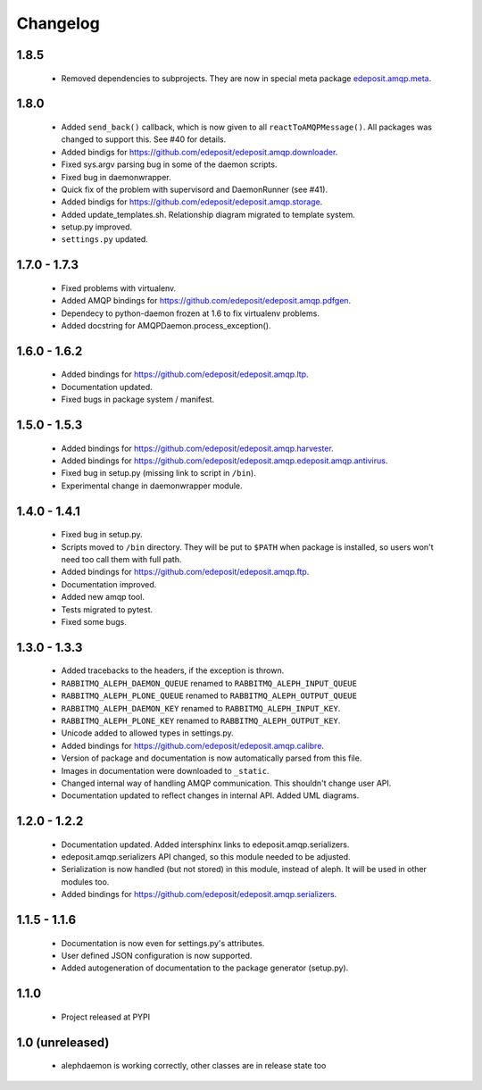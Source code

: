 Changelog
=========

1.8.5
-----
    - Removed dependencies to subprojects. They are now in special meta package `edeposit.amqp.meta <https://github.com/edeposit/edeposit.amqp.meta>`_.

1.8.0
-----
    - Added ``send_back()`` callback, which is now given to all ``reactToAMQPMessage()``. All packages was changed to support this. See #40 for details.
    - Added bindigs for https://github.com/edeposit/edeposit.amqp.downloader.
    - Fixed sys.argv parsing bug in some of the daemon scripts.
    - Fixed bug in daemonwrapper.
    - Quick fix of the problem with supervisord and DaemonRunner (see #41).
    - Added bindigs for https://github.com/edeposit/edeposit.amqp.storage.
    - Added update_templates.sh. Relationship diagram migrated to template system.
    - setup.py improved.
    - ``settings.py`` updated.

1.7.0 - 1.7.3
-------------
    - Fixed problems with virtualenv.
    - Added AMQP bindings for https://github.com/edeposit/edeposit.amqp.pdfgen.
    - Dependecy to python-daemon frozen at 1.6 to fix virtualenv problems.
    - Added docstring for AMQPDaemon.process_exception().

1.6.0 - 1.6.2
-------------
    - Added bindings for https://github.com/edeposit/edeposit.amqp.ltp.
    - Documentation updated.
    - Fixed bugs in package system / manifest.

1.5.0 - 1.5.3
-------------
    - Added bindings for https://github.com/edeposit/edeposit.amqp.harvester.
    - Added bindings for https://github.com/edeposit/edeposit.amqp.edeposit.amqp.antivirus.
    - Fixed bug in setup.py (missing link to script in ``/bin``).
    - Experimental change in daemonwrapper module.

1.4.0 - 1.4.1
-------------
    - Fixed bug in setup.py.
    - Scripts moved to ``/bin`` directory. They will be put to ``$PATH`` when package is installed, so users won't need too call them with full path.
    - Added bindings for https://github.com/edeposit/edeposit.amqp.ftp.
    - Documentation improved.
    - Added new amqp tool.
    - Tests migrated to pytest.
    - Fixed some bugs.

1.3.0 - 1.3.3
-------------
    - Added tracebacks to the headers, if the exception is thrown.
    - ``RABBITMQ_ALEPH_DAEMON_QUEUE`` renamed to ``RABBITMQ_ALEPH_INPUT_QUEUE``
    - ``RABBITMQ_ALEPH_PLONE_QUEUE`` renamed to ``RABBITMQ_ALEPH_OUTPUT_QUEUE``
    - ``RABBITMQ_ALEPH_DAEMON_KEY`` renamed to ``RABBITMQ_ALEPH_INPUT_KEY``.
    - ``RABBITMQ_ALEPH_PLONE_KEY`` renamed to ``RABBITMQ_ALEPH_OUTPUT_KEY``.
    - Unicode added to allowed types in settings.py.
    - Added bindings for https://github.com/edeposit/edeposit.amqp.calibre.
    - Version of package and documentation is now automatically parsed from this file.
    - Images in documentation were downloaded to ``_static``.
    - Changed internal way of handling AMQP communication. This shouldn't change user API.
    - Documentation updated to reflect changes in internal API. Added UML diagrams.

1.2.0 - 1.2.2
-------------
    - Documentation updated. Added intersphinx links to edeposit.amqp.serializers.
    - edeposit.amqp.serializers API changed, so this module needed to be adjusted.
    - Serialization is now handled (but not stored) in this module, instead of aleph. It will be used in other modules too.
    - Added bindings for https://github.com/edeposit/edeposit.amqp.serializers.

1.1.5 - 1.1.6
-------------
    - Documentation is now even for settings.py's attributes.
    - User defined JSON configuration is now supported.
    - Added autogeneration of documentation to the package generator (setup.py).

1.1.0
-----
    - Project released at PYPI

1.0 (unreleased)
----------------
    - alephdaemon is working correctly, other classes are in release state too